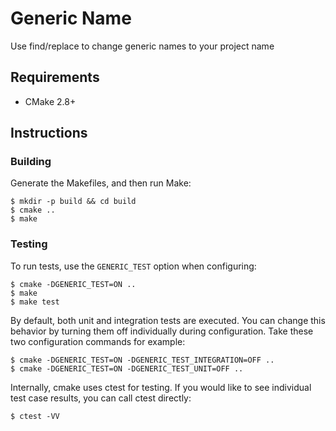 * Generic Name
Use find/replace to change generic names to your project name
** Requirements
- CMake 2.8+
** Instructions
*** Building
Generate the Makefiles, and then run Make:
#+BEGIN_SRC
$ mkdir -p build && cd build
$ cmake ..
$ make
#+END_SRC
*** Testing
To run tests, use the ~GENERIC_TEST~ option when configuring:
#+BEGIN_SRC
$ cmake -DGENERIC_TEST=ON ..
$ make
$ make test
#+END_SRC
By default, both unit and integration tests are executed. You can 
change this behavior by turning them off individually during 
configuration. Take these two configuration commands for example:
#+BEGIN_SRC
$ cmake -DGENERIC_TEST=ON -DGENERIC_TEST_INTEGRATION=OFF ..
$ cmake -DGENERIC_TEST=ON -DGENERIC_TEST_UNIT=OFF ..
#+END_SRC
Internally, cmake uses ctest for testing. If you would like to see
individual test case results, you can call ctest directly:
#+BEGIN_SRC
$ ctest -VV
#+END_SRC
